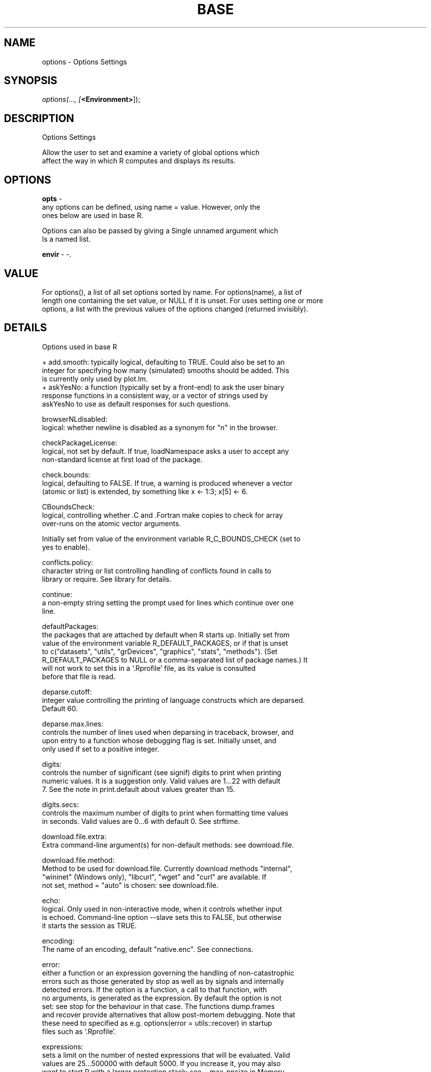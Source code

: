 .\" man page create by R# package system.
.TH BASE 1 2002-May "options" "options"
.SH NAME
options \- Options Settings
.SH SYNOPSIS
\fIoptions(..., 
[\fB<Environment>\fR]);\fR
.SH DESCRIPTION
.PP
Options Settings
 
 Allow the user to set and examine a variety of global options which 
 affect the way in which R computes and displays its results.
.PP
.SH OPTIONS
.PP
\fBopts\fB \fR\- 
 any options can be defined, using name = value. However, only the 
 ones below are used in base R.
 
 Options can also be passed by giving a Single unnamed argument which 
 Is a named list.
. 
.PP
.PP
\fBenvir\fB \fR\- -. 
.PP
.SH VALUE
.PP
For options(), a list of all set options sorted by name. For options(name), a list of 
 length one containing the set value, or NULL if it is unset. For uses setting one or more 
 options, a list with the previous values of the options changed (returned invisibly).
.PP
.SH DETAILS
.PP
Options used in base R
 
 + add.smooth: typically logical, defaulting to TRUE. Could also be set to an 
 integer for specifying how many (simulated) smooths should be added. This 
 is currently only used by plot.lm.
 + askYesNo: a function (typically set by a front-end) to ask the user binary 
 response functions in a consistent way, or a vector of strings used by 
 askYesNo to use as default responses for such questions.

 browserNLdisabled:
 logical: whether newline is disabled as a synonym for "n" in the browser.

 checkPackageLicense:
 logical, not set by default. If true, loadNamespace asks a user to accept any 
 non-standard license at first load of the package.

 check.bounds:
 logical, defaulting to FALSE. If true, a warning is produced whenever a vector 
 (atomic or list) is extended, by something like x <- 1:3; x[5] <- 6.

 CBoundsCheck:
 logical, controlling whether .C and .Fortran make copies to check for array 
 over-runs on the atomic vector arguments.

 Initially set from value of the environment variable R_C_BOUNDS_CHECK (set to 
 yes to enable).

 conflicts.policy:
 character string or list controlling handling of conflicts found in calls to 
 library or require. See library for details.

 continue:
 a non-empty string setting the prompt used for lines which continue over one 
 line.

 defaultPackages:
 the packages that are attached by default when R starts up. Initially set from 
 value of the environment variable R_DEFAULT_PACKAGES, or if that is unset 
 to c("datasets", "utils", "grDevices", "graphics", "stats", "methods"). (Set 
 R_DEFAULT_PACKAGES to NULL or a comma-separated list of package names.) It 
 will not work to set this in a ‘.Rprofile’ file, as its value is consulted 
 before that file is read.

 deparse.cutoff:
 integer value controlling the printing of language constructs which are deparsed. 
 Default 60.

 deparse.max.lines:
 controls the number of lines used when deparsing in traceback, browser, and 
 upon entry to a function whose debugging flag is set. Initially unset, and 
 only used if set to a positive integer.

 digits:
 controls the number of significant (see signif) digits to print when printing 
 numeric values. It is a suggestion only. Valid values are 1...22 with default 
 7. See the note in print.default about values greater than 15.

 digits.secs:
 controls the maximum number of digits to print when formatting time values 
 in seconds. Valid values are 0...6 with default 0. See strftime.

 download.file.extra:
 Extra command-line argument(s) for non-default methods: see download.file.

 download.file.method:
 Method to be used for download.file. Currently download methods "internal",
 "wininet" (Windows only), "libcurl", "wget" and "curl" are available. If 
 not set, method = "auto" is chosen: see download.file.

 echo:
 logical. Only used in non-interactive mode, when it controls whether input 
 is echoed. Command-line option --slave sets this to FALSE, but otherwise 
 it starts the session as TRUE.

 encoding:
 The name of an encoding, default "native.enc". See connections.

 error:
 either a function or an expression governing the handling of non-catastrophic 
 errors such as those generated by stop as well as by signals and internally 
 detected errors. If the option is a function, a call to that function, with
 no arguments, is generated as the expression. By default the option is not
 set: see stop for the behaviour in that case. The functions dump.frames 
 and recover provide alternatives that allow post-mortem debugging. Note that 
 these need to specified as e.g. options(error = utils::recover) in startup
 files such as ‘.Rprofile’.

 expressions:
 sets a limit on the number of nested expressions that will be evaluated. Valid 
 values are 25...500000 with default 5000. If you increase it, you may also 
 want to start R with a larger protection stack; see --max-ppsize in Memory. 
 Note too that you may cause a segfault from overflow of the C stack, and on 
 OSes where it is possible you may want to increase that. Once the limit is 
 reached an error is thrown. The current number under evaluation can be found 
 by calling Cstack_info.

 interrupt:
 a function taking no arguments to be called on a user interrupt if the interrupt 
 condition is not otherwise handled.

 keep.parse.data:
 When internally storing source code (keep.source is TRUE), also store parse data. 
 Parse data can then be retrieved with getParseData() and used e.g. for spell
 checking of string constants or syntax highlighting. The value has effect only
 when internally storing source code (see keep.source). The default is TRUE.

 keep.parse.data.pkgs:
 As for keep.parse.data, used only when packages are installed. Defaults to FALSE 
 unless the environment variable R_KEEP_PKG_PARSE_DATA is set to yes. The space 
 overhead of parse data can be substantial even after compression and it causes 
 performance overhead when loading packages.

 keep.source:
 When TRUE, the source code for functions (newly defined or loaded) is stored 
 internally allowing comments to be kept in the right places. Retrieve the source 
 by printing or using deparse(fn, control = "useSource").

 The default is interactive(), i.e., TRUE for interactive use.

 keep.source.pkgs:
 As for keep.source, used only when packages are installed. Defaults to FALSE 
 unless the environment variable R_KEEP_PKG_SOURCE is set to yes.

 matprod:
 a string selecting the implementation of the matrix products %*%, crossprod, 
 and tcrossprod for double and complex vectors:

 "internal"
 uses an unoptimized 3-loop algorithm which correctly propagates NaN and Inf
 values and is consistent in precision with other summation algorithms inside
 R like sum or colSums (which now means that it uses a long double accumulator
 for summation if available and enabled, see capabilities).

 "default"
 uses BLAS to speed up computation, but to ensure correct propagation of NaN 
 and Inf values it uses an unoptimized 3-loop algorithm for inputs that may 
 contain NaN or Inf values. When deemed beneficial for performance, "default"
 may call the 3-loop algorithm unconditionally, i.e., without checking the 
 input for NaN/Inf values. The 3-loop algorithm uses (only) a double accumulator
 for summation, which is consistent with the reference BLAS implementation.

 "blas"
 uses BLAS unconditionally without any checks and should be used with extreme 
 caution. BLAS libraries do not propagate NaN or Inf values correctly and 
 for inputs with NaN/Inf values the results may be undefined.

 "default.simd"
 is experimental and will likely be removed in future versions of R. It 
 provides the same behavior as "default", but the check whether the input 
 contains NaN/Inf values is faster on some SIMD hardware. On older systems
 it will run correctly, but may be much slower than "default".

 max.print:
 integer, defaulting to 99999. print or show methods can make use of this option, 
 to limit the amount of information that is printed, to something in the order 
 of (and typically slightly less than) max.print entries.

 OutDec:
 character string containing a single character. The preferred character to be 
 used as the decimal point in output conversions, that is in printing, 
 plotting, format and as.character but not when deparsing nor by sprintf nor
 formatC (which are sometimes used prior to printing.)

 pager:
 the command used for displaying text files by file.show, details depending on
 the platform:

 On a unix-alike
 defaults to ‘R_HOME/bin/pager’, which is a shell script running the command-line
 specified by the environment variable PAGER whose default is set at 
 configuration, usually to less.

 On Windows
 defaults to "internal", which uses a pager similar to the GUI console. 
 Another possibility is "console" to use the console itself.

 Can be a character string or an R function, in which case it needs to accept
 the arguments (files, header, title, delete.file) corresponding to the 
 first four arguments of file.show.

 papersize:
 the default paper format used by postscript; set by environment variable
 R_PAPERSIZE when R is started: if that is unset or invalid it defaults 
 platform dependently

 on a unix-alike
 to a value derived from the locale category LC_PAPER, or if that is unavailable 
 to a default set when R was built.

 on Windows
 to "a4", or "letter" in US and Canadian locales.

 PCRE_limit_recursion:
 Logical: should grep(perl = TRUE) and similar limit the maximal recursion
 allowed when matching? PCRE can be built not to use a recursion stack (see
 pcre_config, but it is by default with a recursion limit of 10000000 which 
 potentially needs a very large C stack: see the discussion at 
 http://www.pcre.org/original/doc/html/pcrestack.html. If true, the limit is 
 reduced using R's estimate of the C stack size available (if known), 
 otherwise 10000. If NA, the limit is imposed only if any input string has 
 1000 or more bytes.

 PCRE_study:
 Logical or integer: should grep(perl = TRUE) and similar ‘study’ the patterns? 
 Either logical or a numerical threshold for the minimum number of strings 
 to be matched for the pattern to be studied (the default is 10)). Missing 
 values and negative numbers are treated as false.

 PCRE_use_JIT:
 Logical: should grep(perl = TRUE), strsplit(perl = TRUE) and similar make use
 of PCRE's Just-In-Time compiler for studied patterns, if available? Missing 
 values are treated as false.

 pdfviewer:
 default PDF viewer. The default is set from the environment variable
 R_PDFVIEWER, the default value of which

 on a unix-alike
 is set when R is configured, and

 on Windows
 is the full path to open.exe, a utility supplied with R.

 printcmd:
 the command used by postscript for printing; set by environment variable 
 R_PRINTCMD when R is started. This should be a command that expects either 
 input to be piped to ‘stdin’ or to be given a single filename argument. 
 Usually set to "lpr" on a Unix-alike.

 prompt:
 a non-empty string to be used for R's prompt; should usually end in a 
 blank (" ").

 rl_word_breaks:
 (Unix only:) Used for the readline-based terminal interface. Default 
 value " \t\n\"\\'`><=%;,|&{()}".

 This is the set of characters use to break the input line into tokens for
 object- and file-name completion. Those who do not use spaces around 
 operators may prefer
 \fB" \t\n\"\\'`><=+-*%;,|&{()}"\fR

 save.defaults, save.image.defaults:
 see save.

 scipen:
 integer. A penalty to be applied when deciding to print numeric values in 
 fixed or exponential notation. Positive values bias towards fixed and
 negative towards scientific notation: fixed notation will be preferred
 unless it is more than scipen digits wider.

 setWidthOnResize:
 a logical. If set and TRUE, R run in a terminal using a recent readline
 library will set the width option when the terminal is resized.

 showWarnCalls, showErrorCalls:
 a logical. Should warning and error messages show a summary of the call
 stack? By default error calls are shown in non-interactive sessions.

 showNCalls:
 integer. Controls how long the sequence of calls must be (in bytes) before 
 ellipses are used. Defaults to 40 and should be at least 30 and no more 
 than 500.

 show.error.locations:
 Should source locations of errors be printed? If set to TRUE or "top", the
 source location that is highest on the stack (the most recent call) will
 be printed. "bottom" will print the location of the earliest call found 
 on the stack.

 Integer values can select other entries. The value 0 corresponds to "top"
 and positive values count down the stack from there. The value -1 corresponds
 to "bottom" and negative values count up from there.

 show.error.messages:
 a logical. Should error messages be printed? Intended for use with try or a 
 user-installed error handler.

 stringsAsFactors:
 The default setting for arguments of data.frame and read.table.

 texi2dvi:
 used by functions texi2dvi and texi2pdf in package tools.

 unix-alike only:
 Set at startup from the environment variable R_TEXI2DVICMD, which defaults 
 first to the value of environment variable TEXI2DVI, and then to a value 
 set when R was installed (the full path to a texi2dvi script if one was 
 found). If necessary, that environment variable can be set to "emulation".

 timeout:
 integer. The timeout for some Internet operations, in seconds. Default 60 
 seconds. See download.file and connections.

 topLevelEnvironment:
 see topenv and sys.source.

 url.method:
 character string: the default method for url. Normally unset, which is 
 equivalent to "default", which is "internal" except on Windows.

 useFancyQuotes:
 controls the use of directional quotes in sQuote, dQuote and in rendering 
 text help (see Rd2txt in package tools). Can be TRUE, FALSE, "TeX" or 
 "UTF-8".

 verbose:
 logical. Should R report extra information on progress? Set to TRUE by the
 command-line option --verbose.

 warn:
 sets the handling of warning messages. If warn is negative all warnings are 
 ignored. If warn is zero (the default) warnings are stored until the 
 top–level function returns. If 10 or fewer warnings were signalled they 
 will be printed otherwise a message saying how many were signalled. An object 
 called last.warning is created and can be printed through the function
 warnings. If warn is one, warnings are printed as they occur. If warn is
 two (or larger, coercible to integer), all warnings are turned into errors.

 warnPartialMatchArgs:
 logical. If true, warns if partial matching is used in argument matching.

 warnPartialMatchAttr:
 logical. If true, warns if partial matching is used in extracting attributes
 via attr.

 warnPartialMatchDollar:
 logical. If true, warns if partial matching is used for extraction by $.

 warning.expression:
 an R code expression to be called if a warning is generated, replacing the 
 standard message. If non-null it is called irrespective of the value of 
 option warn.

 warning.length:
 sets the truncation limit for error and warning messages. A non-negative 
 integer, with allowed values 100...8170, default 1000.

 nwarnings:
 the limit for the number of warnings kept when warn = 0, default 50. This 
 will discard messages if called whilst they are being collected. If 
 you increase this limit, be aware that the current implementation pre-allocates 
 the equivalent of a named list for them, i.e., do not increase it to more 
 than say a million.

 width:
 controls the maximum number of columns on a line used in printing vectors,
 matrices and arrays, and when filling by cat.

 Columns are normally the same as characters except in East Asian languages.

 You may want to change this if you re-size the window that R is running in. 
 Valid values are 10...10000 with default normally 80. (The limits on valid
 values are in file ‘Print.h’ and can be changed by re-compiling R.) Some 
 R consoles automatically change the value when they are resized.

 See the examples on Startup for one way to set this automatically from the 
 terminal width when R is started.

 The ‘factory-fresh’ default settings of some of these options are

 add.smooth	TRUE
 check.bounds	FALSE
 continue	"+ "
 digits	7
 echo	TRUE
 encoding	"native.enc"
 error	NULL
 expressions	5000
 keep.source	interactive()
 keep.source.pkgs	FALSE
 max.print	99999
 OutDec	"."
 prompt	"> "
 scipen	0
 show.error.messages	TRUE
 timeout	60
 verbose	FALSE
 warn	0
 warning.length	1000
 width	80
 Others are set from environment variables or are platform-dependent.
.PP
.SH SEE ALSO
base
.SH FILES
.PP
REnv.dll
.PP
.SH COPYRIGHT
GPL3
